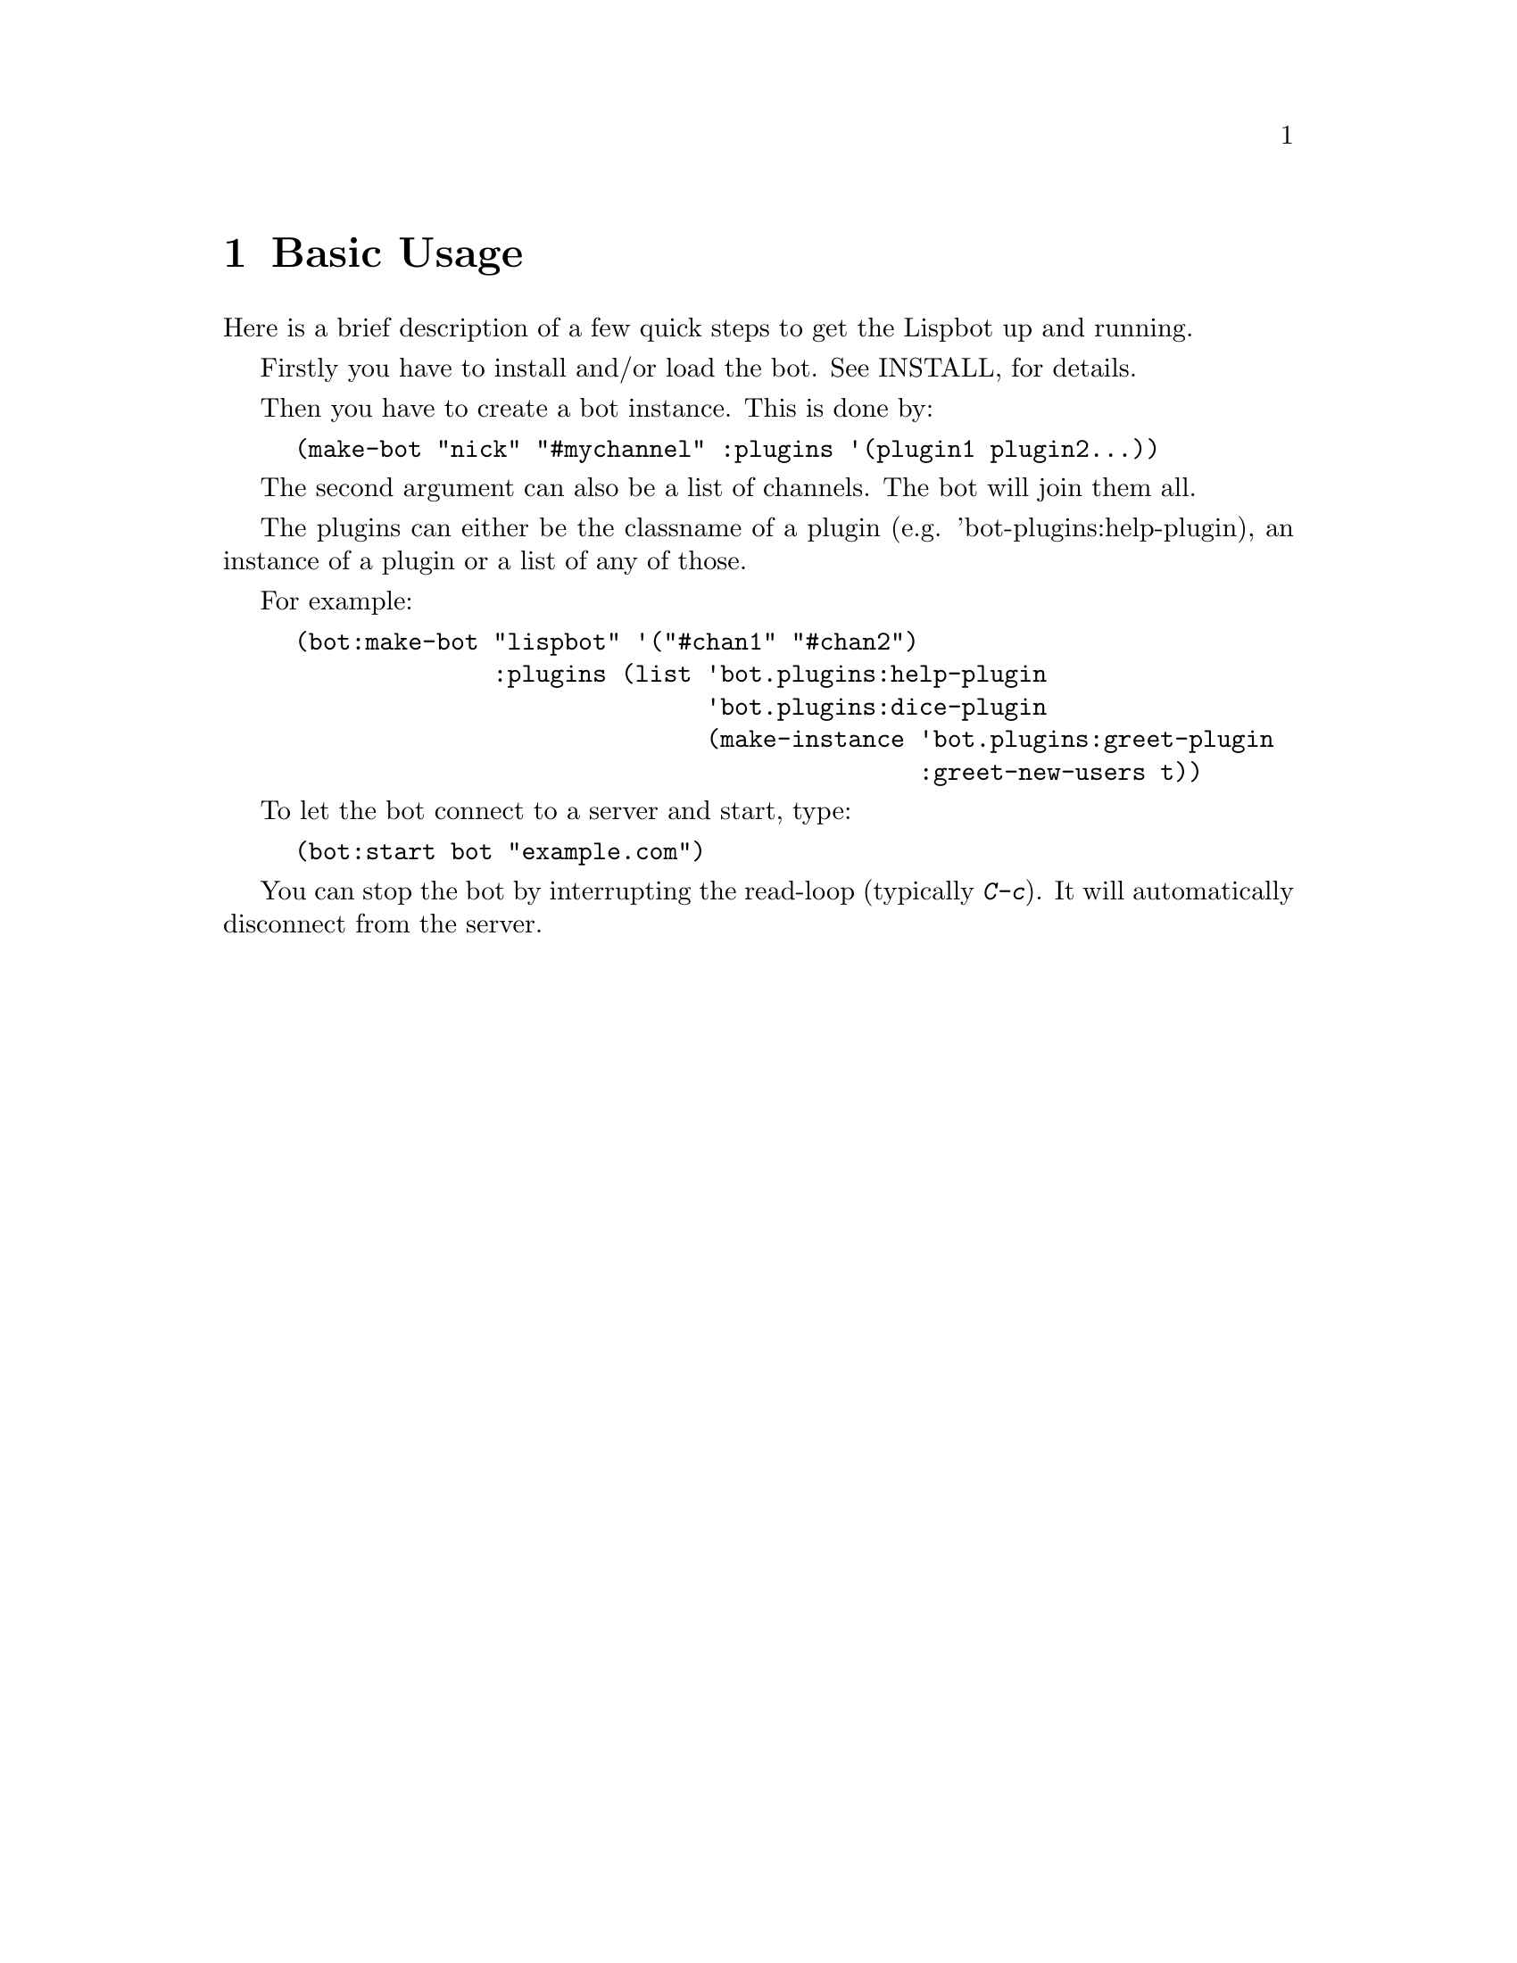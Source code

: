@ifclear included
@settitle README
@node Top
@top README
@menu
* Basic Usage:: none
@end menu
@end ifclear

@node Basic Usage
@chapter Basic Usage

Here is a brief description of a few quick steps to get the Lispbot up
and running.

Firstly you have to install and/or load the bot. See
@ifclear included
INSTALL,
@end ifclear
@ifset included
@ref{Installation},
@end ifset
for details.

Then you have to create a bot instance. This is done by:

@example
(make-bot "nick" "#mychannel" :plugins '(plugin1 plugin2...))
@end example

The second argument can also be a list of channels. The bot will join them all.

The plugins can either be the classname of a plugin (e.g.
'bot-plugins:help-plugin), an instance of a plugin or a list of any of those.

For example:

@example
(bot:make-bot "lispbot" '("#chan1" "#chan2")
              :plugins (list 'bot.plugins:help-plugin
                             'bot.plugins:dice-plugin
                             (make-instance 'bot.plugins:greet-plugin
                                            :greet-new-users t))
@end example


To let the bot connect to a server and start, type:

@example
(bot:start bot "example.com")
@end example

You can stop the bot by interrupting the read-loop (typically
@kbd{C-c}). It will automatically disconnect from the server.
